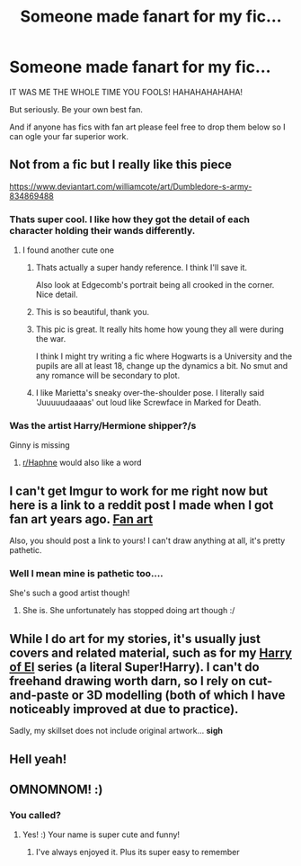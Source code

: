 #+TITLE: Someone made fanart for my fic...

* Someone made fanart for my fic...
:PROPERTIES:
:Author: omnenomnom
:Score: 53
:DateUnix: 1602430509.0
:DateShort: 2020-Oct-11
:FlairText: Discussion
:END:
IT WAS ME THE WHOLE TIME YOU FOOLS! HAHAHAHAHAHA!

But seriously. Be your own best fan.

And if anyone has fics with fan art please feel free to drop them below so I can ogle your far superior work.


** Not from a fic but I really like this piece

[[https://www.deviantart.com/williamcote/art/Dumbledore-s-army-834869488]]
:PROPERTIES:
:Author: Bleepbloopbotz2
:Score: 11
:DateUnix: 1602433051.0
:DateShort: 2020-Oct-11
:END:

*** Thats super cool. I like how they got the detail of each character holding their wands differently.
:PROPERTIES:
:Author: omnenomnom
:Score: 5
:DateUnix: 1602433112.0
:DateShort: 2020-Oct-11
:END:

**** I found another cute one

[[https://64.media.tumblr.com/14b36de0fcfaeff391d92573beb6c8e5/tumblr_ovd0ivxfhu1srt8eno7_1280.jpg]]
:PROPERTIES:
:Author: Bleepbloopbotz2
:Score: 12
:DateUnix: 1602433239.0
:DateShort: 2020-Oct-11
:END:

***** Thats actually a super handy reference. I think I'll save it.

Also look at Edgecomb's portrait being all crooked in the corner. Nice detail.
:PROPERTIES:
:Author: omnenomnom
:Score: 6
:DateUnix: 1602433414.0
:DateShort: 2020-Oct-11
:END:


***** This is so beautiful, thank you.
:PROPERTIES:
:Author: ceplma
:Score: 4
:DateUnix: 1602433783.0
:DateShort: 2020-Oct-11
:END:


***** This pic is great. It really hits home how young they all were during the war.

I think I might try writing a fic where Hogwarts is a University and the pupils are all at least 18, change up the dynamics a bit. No smut and any romance will be secondary to plot.
:PROPERTIES:
:Author: Demandred3000
:Score: 4
:DateUnix: 1602441549.0
:DateShort: 2020-Oct-11
:END:


***** I like Marietta's sneaky over-the-shoulder pose. I literally said 'Juuuuudaaaas' out loud like Screwface in Marked for Death.
:PROPERTIES:
:Author: Darkhorse_17
:Score: 2
:DateUnix: 1602457052.0
:DateShort: 2020-Oct-12
:END:


*** Was the artist Harry/Hermione shipper?/s

Ginny is missing
:PROPERTIES:
:Author: TheJadeLady
:Score: 8
:DateUnix: 1602436198.0
:DateShort: 2020-Oct-11
:END:

**** [[/r/Haphne][r/Haphne]] would also like a word
:PROPERTIES:
:Author: Darkhorse_17
:Score: 1
:DateUnix: 1602456775.0
:DateShort: 2020-Oct-12
:END:


** I can't get Imgur to work for me right now but here is a link to a reddit post I made when I got fan art years ago. [[https://www.reddit.com/r/HPfanfiction/comments/2xxtam/in_december_a_reader_asked_if_she_could_do_some/?utm_source=share&utm_medium=ios_app&utm_name=iossmf][Fan art]]

Also, you should post a link to yours! I can't draw anything at all, it's pretty pathetic.
:PROPERTIES:
:Author: grace644
:Score: 3
:DateUnix: 1602455418.0
:DateShort: 2020-Oct-12
:END:

*** Well I mean mine is pathetic too....

She's such a good artist though!
:PROPERTIES:
:Author: omnenomnom
:Score: 2
:DateUnix: 1602455582.0
:DateShort: 2020-Oct-12
:END:

**** She is. She unfortunately has stopped doing art though :/
:PROPERTIES:
:Author: grace644
:Score: 1
:DateUnix: 1602455920.0
:DateShort: 2020-Oct-12
:END:


** While I do art for my stories, it's usually just covers and related material, such as for my [[https://www.deviantart.com/honorablebaldy/gallery/62977121/last-mage-of-krypton][Harry of El]] series (a literal Super!Harry). I can't do freehand drawing worth darn, so I rely on cut-and-paste or 3D modelling (both of which I have noticeably improved at due to practice).

Sadly, my skillset does not include original artwork... *sigh*
:PROPERTIES:
:Author: BeardInTheDark
:Score: 2
:DateUnix: 1602437897.0
:DateShort: 2020-Oct-11
:END:


** Hell yeah!
:PROPERTIES:
:Author: drama-life
:Score: 1
:DateUnix: 1602467669.0
:DateShort: 2020-Oct-12
:END:


** OMNOMNOM! :)
:PROPERTIES:
:Score: 1
:DateUnix: 1602456869.0
:DateShort: 2020-Oct-12
:END:

*** You called?
:PROPERTIES:
:Author: omnenomnom
:Score: 3
:DateUnix: 1602456942.0
:DateShort: 2020-Oct-12
:END:

**** Yes! :) Your name is super cute and funny!
:PROPERTIES:
:Score: 2
:DateUnix: 1602457693.0
:DateShort: 2020-Oct-12
:END:

***** I've always enjoyed it. Plus its super easy to remember
:PROPERTIES:
:Author: omnenomnom
:Score: 2
:DateUnix: 1602457735.0
:DateShort: 2020-Oct-12
:END:
